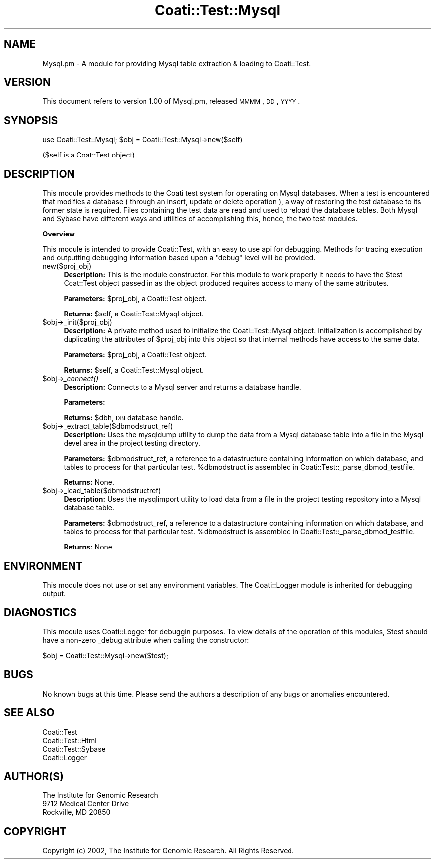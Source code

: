 .\" Automatically generated by Pod::Man v1.37, Pod::Parser v1.32
.\"
.\" Standard preamble:
.\" ========================================================================
.de Sh \" Subsection heading
.br
.if t .Sp
.ne 5
.PP
\fB\\$1\fR
.PP
..
.de Sp \" Vertical space (when we can't use .PP)
.if t .sp .5v
.if n .sp
..
.de Vb \" Begin verbatim text
.ft CW
.nf
.ne \\$1
..
.de Ve \" End verbatim text
.ft R
.fi
..
.\" Set up some character translations and predefined strings.  \*(-- will
.\" give an unbreakable dash, \*(PI will give pi, \*(L" will give a left
.\" double quote, and \*(R" will give a right double quote.  | will give a
.\" real vertical bar.  \*(C+ will give a nicer C++.  Capital omega is used to
.\" do unbreakable dashes and therefore won't be available.  \*(C` and \*(C'
.\" expand to `' in nroff, nothing in troff, for use with C<>.
.tr \(*W-|\(bv\*(Tr
.ds C+ C\v'-.1v'\h'-1p'\s-2+\h'-1p'+\s0\v'.1v'\h'-1p'
.ie n \{\
.    ds -- \(*W-
.    ds PI pi
.    if (\n(.H=4u)&(1m=24u) .ds -- \(*W\h'-12u'\(*W\h'-12u'-\" diablo 10 pitch
.    if (\n(.H=4u)&(1m=20u) .ds -- \(*W\h'-12u'\(*W\h'-8u'-\"  diablo 12 pitch
.    ds L" ""
.    ds R" ""
.    ds C` ""
.    ds C' ""
'br\}
.el\{\
.    ds -- \|\(em\|
.    ds PI \(*p
.    ds L" ``
.    ds R" ''
'br\}
.\"
.\" If the F register is turned on, we'll generate index entries on stderr for
.\" titles (.TH), headers (.SH), subsections (.Sh), items (.Ip), and index
.\" entries marked with X<> in POD.  Of course, you'll have to process the
.\" output yourself in some meaningful fashion.
.if \nF \{\
.    de IX
.    tm Index:\\$1\t\\n%\t"\\$2"
..
.    nr % 0
.    rr F
.\}
.\"
.\" For nroff, turn off justification.  Always turn off hyphenation; it makes
.\" way too many mistakes in technical documents.
.hy 0
.if n .na
.\"
.\" Accent mark definitions (@(#)ms.acc 1.5 88/02/08 SMI; from UCB 4.2).
.\" Fear.  Run.  Save yourself.  No user-serviceable parts.
.    \" fudge factors for nroff and troff
.if n \{\
.    ds #H 0
.    ds #V .8m
.    ds #F .3m
.    ds #[ \f1
.    ds #] \fP
.\}
.if t \{\
.    ds #H ((1u-(\\\\n(.fu%2u))*.13m)
.    ds #V .6m
.    ds #F 0
.    ds #[ \&
.    ds #] \&
.\}
.    \" simple accents for nroff and troff
.if n \{\
.    ds ' \&
.    ds ` \&
.    ds ^ \&
.    ds , \&
.    ds ~ ~
.    ds /
.\}
.if t \{\
.    ds ' \\k:\h'-(\\n(.wu*8/10-\*(#H)'\'\h"|\\n:u"
.    ds ` \\k:\h'-(\\n(.wu*8/10-\*(#H)'\`\h'|\\n:u'
.    ds ^ \\k:\h'-(\\n(.wu*10/11-\*(#H)'^\h'|\\n:u'
.    ds , \\k:\h'-(\\n(.wu*8/10)',\h'|\\n:u'
.    ds ~ \\k:\h'-(\\n(.wu-\*(#H-.1m)'~\h'|\\n:u'
.    ds / \\k:\h'-(\\n(.wu*8/10-\*(#H)'\z\(sl\h'|\\n:u'
.\}
.    \" troff and (daisy-wheel) nroff accents
.ds : \\k:\h'-(\\n(.wu*8/10-\*(#H+.1m+\*(#F)'\v'-\*(#V'\z.\h'.2m+\*(#F'.\h'|\\n:u'\v'\*(#V'
.ds 8 \h'\*(#H'\(*b\h'-\*(#H'
.ds o \\k:\h'-(\\n(.wu+\w'\(de'u-\*(#H)/2u'\v'-.3n'\*(#[\z\(de\v'.3n'\h'|\\n:u'\*(#]
.ds d- \h'\*(#H'\(pd\h'-\w'~'u'\v'-.25m'\f2\(hy\fP\v'.25m'\h'-\*(#H'
.ds D- D\\k:\h'-\w'D'u'\v'-.11m'\z\(hy\v'.11m'\h'|\\n:u'
.ds th \*(#[\v'.3m'\s+1I\s-1\v'-.3m'\h'-(\w'I'u*2/3)'\s-1o\s+1\*(#]
.ds Th \*(#[\s+2I\s-2\h'-\w'I'u*3/5'\v'-.3m'o\v'.3m'\*(#]
.ds ae a\h'-(\w'a'u*4/10)'e
.ds Ae A\h'-(\w'A'u*4/10)'E
.    \" corrections for vroff
.if v .ds ~ \\k:\h'-(\\n(.wu*9/10-\*(#H)'\s-2\u~\d\s+2\h'|\\n:u'
.if v .ds ^ \\k:\h'-(\\n(.wu*10/11-\*(#H)'\v'-.4m'^\v'.4m'\h'|\\n:u'
.    \" for low resolution devices (crt and lpr)
.if \n(.H>23 .if \n(.V>19 \
\{\
.    ds : e
.    ds 8 ss
.    ds o a
.    ds d- d\h'-1'\(ga
.    ds D- D\h'-1'\(hy
.    ds th \o'bp'
.    ds Th \o'LP'
.    ds ae ae
.    ds Ae AE
.\}
.rm #[ #] #H #V #F C
.\" ========================================================================
.\"
.IX Title "Coati::Test::Mysql 3"
.TH Coati::Test::Mysql 3 "2010-10-22" "perl v5.8.8" "User Contributed Perl Documentation"
.SH "NAME"
Mysql.pm \- A module for providing Mysql table extraction & loading to Coati::Test.
.SH "VERSION"
.IX Header "VERSION"
This document refers to version 1.00 of Mysql.pm, released \s-1MMMM\s0, \s-1DD\s0, \s-1YYYY\s0.
.SH "SYNOPSIS"
.IX Header "SYNOPSIS"
use Coati::Test::Mysql;
\&\f(CW$obj\fR = Coati::Test::Mysql\->new($self)
.PP
($self is a Coat::Test object).
.SH "DESCRIPTION"
.IX Header "DESCRIPTION"
This module provides methods to the Coati test system for operating on
Mysql databases. When a test is encountered that modifies a database
( through an insert, update or delete operation ), a way of restoring the
test database to its former state is required. Files containing the test
data are read and used to reload the database tables. Both Mysql and Sybase
have different ways and utilities of accomplishing this, hence, the two
test modules.
.Sh "Overview"
.IX Subsection "Overview"
This module is intended to provide Coati::Test, with an easy to
use api for debugging. Methods for tracing execution and outputting debugging information
based upon a \*(L"debug\*(R" level will be provided.
.IP "new($proj_obj)" 4
.IX Item "new($proj_obj)"
\&\fBDescription:\fR This is the module constructor. For this module
to work properly it needs to have the \f(CW$test\fR Coat::Test object passed in
as the object produced requires access to many of the same attributes.
.Sp
\&\fBParameters:\fR \f(CW$proj_obj\fR, a Coati::Test object.
.Sp
\&\fBReturns:\fR \f(CW$self\fR, a Coati::Test::Mysql object.
.IP "$obj\->_init($proj_obj)" 4
.IX Item "$obj->_init($proj_obj)"
\&\fBDescription:\fR A private method used to initialize the Coati::Test::Mysql
object. Initialization is accomplished by duplicating the attributes of \f(CW$proj_obj\fR
into this object so that internal methods have access to the same
data.
.Sp
\&\fBParameters:\fR \f(CW$proj_obj\fR, a Coati::Test object.
.Sp
\&\fBReturns:\fR \f(CW$self\fR, a Coati::Test::Mysql object.
.IP "$obj\->\fI_connect()\fR" 4
.IX Item "$obj->_connect()"
\&\fBDescription:\fR Connects to a Mysql server and returns a database handle.
.Sp
\&\fBParameters:\fR 
.Sp
\&\fBReturns:\fR \f(CW$dbh\fR, \s-1DBI\s0 database handle.
.IP "$obj\->_extract_table($dbmodstruct_ref)" 4
.IX Item "$obj->_extract_table($dbmodstruct_ref)"
\&\fBDescription:\fR Uses the mysqldump utility to dump the data
from a Mysql database table into a file in the Mysql devel
area in the project testing directory.
.Sp
\&\fBParameters:\fR \f(CW$dbmodstruct_ref\fR, a reference to a datastructure containing
information on which database, and tables to process for that
particular test. \f(CW%dbmodstruct\fR is assembled in Coati::Test::_parse_dbmod_testfile.
.Sp
\&\fBReturns:\fR None.
.IP "$obj\->_load_table($dbmodstructref)" 4
.IX Item "$obj->_load_table($dbmodstructref)"
\&\fBDescription:\fR Uses the mysqlimport utility to load data
from a file in the project testing repository into a Mysql
database table.
.Sp
\&\fBParameters:\fR \f(CW$dbmodstruct_ref\fR, a reference to a datastructure containing
information on which database, and tables to process for that
particular test. \f(CW%dbmodstruct\fR is assembled in Coati::Test::_parse_dbmod_testfile.
.Sp
\&\fBReturns:\fR None.
.SH "ENVIRONMENT"
.IX Header "ENVIRONMENT"
This module does not use or set any environment variables.
The Coati::Logger module is inherited for debugging output.
.SH "DIAGNOSTICS"
.IX Header "DIAGNOSTICS"
This module uses Coati::Logger for debuggin purposes. To view details
of the operation of this modules, \f(CW$test\fR should have a non-zero _debug
attribute when calling the constructor:
.PP
.Vb 1
\&  $obj = Coati::Test::Mysql->new($test);
.Ve
.SH "BUGS"
.IX Header "BUGS"
No known bugs at this time. Please send the authors a description of
any bugs or anomalies encountered.
.SH "SEE ALSO"
.IX Header "SEE ALSO"
.Vb 4
\&  Coati::Test
\&  Coati::Test::Html
\&  Coati::Test::Sybase
\&  Coati::Logger
.Ve
.SH "AUTHOR(S)"
.IX Header "AUTHOR(S)"
.Vb 3
\& The Institute for Genomic Research
\& 9712 Medical Center Drive
\& Rockville, MD 20850
.Ve
.SH "COPYRIGHT"
.IX Header "COPYRIGHT"
Copyright (c) 2002, The Institute for Genomic Research. All Rights Reserved.
